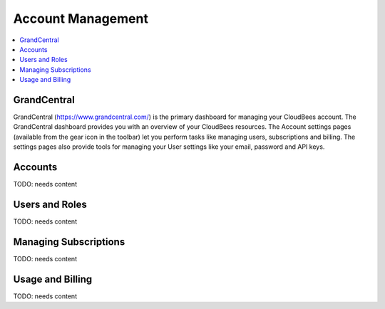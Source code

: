 .. _account-guide:

================================
 Account Management
================================

.. contents::
    :local:
    :depth: 1

.. _grandcentral:

GrandCentral
------------

GrandCentral (https://www.grandcentral.com/) is the primary dashboard for
managing your CloudBees account.  The GrandCentral dashboard provides you with
an overview of your CloudBees resources. The Account settings pages (available
from the gear icon in the toolbar) let you perform tasks like managing users,
subscriptions and billing.  The settings pages also provide tools for managing
your User settings like your email, password and API keys.

Accounts
--------

TODO: needs content

Users and Roles
---------------

TODO: needs content



Managing Subscriptions
----------------------

TODO: needs content



Usage and Billing
-----------------

TODO: needs content



